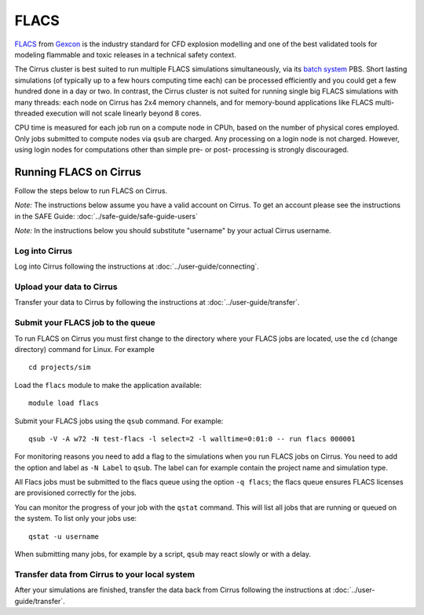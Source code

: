 FLACS
=====

`FLACS <http://www.gexcon.com/index.php?/flacs-software/article/FLACS-Overview>`_
from `Gexcon <http://www.gexcon.com>`_
is the industry standard for CFD explosion modelling and one of the best validated tools
for modeling flammable and toxic releases in a technical safety context.

The Cirrus cluster is best suited to run multiple FLACS simulations
simultaneously, via its `batch system <../user-guide/batch.html>`_ PBS.
Short lasting simulations (of typically
up to a few hours computing time each) can be processed efficiently and you
could get a few hundred done in a day or two.
In contrast, the Cirrus cluster is not
suited for running single big FLACS simulations with many threads:
each node on Cirrus has 2x4 memory channels, and for memory-bound applications
like FLACS multi-threaded execution will not scale linearly beyond 8 cores.

CPU time is measured for each job run on a compute node in CPUh,
based on the number of physical cores employed.
Only jobs submitted to compute nodes via ``qsub`` are charged. Any
processing on a login node is not charged.
However, using login nodes for computations other than simple pre- or post-
processing is strongly discouraged.

Running FLACS on Cirrus
-----------------------

Follow the steps below to run FLACS on Cirrus.

*Note:* The instructions below assume you have a valid account on Cirrus. To
get an account please see the instructions in the SAFE Guide: :doc:`../safe-guide/safe-guide-users`

*Note:* In the instructions below you should substitute "username" by
your actual Cirrus username.

Log into Cirrus
~~~~~~~~~~~~~~~

Log into Cirrus following the instructions at :doc:`../user-guide/connecting`.

Upload your data to Cirrus
~~~~~~~~~~~~~~~~~~~~~~~~~~

Transfer your data to Cirrus by following the instructions at
:doc:`../user-guide/transfer`.

Submit your FLACS job to the queue
~~~~~~~~~~~~~~~~~~~~~~~~~~~~~~~~~~

To run FLACS on Cirrus you must first change to the directory where
your FLACS jobs are located, use the ``cd`` (change directory) command for
Linux. For example

::

   cd projects/sim


Load the ``flacs`` module to make the application available:

::

   module load flacs

Submit your FLACS jobs using the ``qsub`` command.
For example:

::

   qsub -V -A w72 -N test-flacs -l select=2 -l walltime=0:01:0 -- run flacs 000001
   
For monitoring reasons you need to add a flag to the simulations when
you run FLACS jobs on Cirrus. You need to add the option and label
as ``-N Label`` to ``qsub``. The label can for example
contain the project name and simulation type.

All Flacs jobs must be submitted to the flacs queue using the option
``-q flacs``; the flacs queue ensures FLACS licenses are provisioned
correctly for the jobs.

You can monitor the progress of your job with the ``qstat`` command.
This will list all jobs that are running or queued on the system. To list 
only your jobs use:

::

   qstat -u username

When submitting many jobs, for example by a script, ``qsub`` may
react slowly or with a delay.


Transfer data from Cirrus to your local system
~~~~~~~~~~~~~~~~~~~~~~~~~~~~~~~~~~~~~~~~~~~~~~

After your simulations are finished, transfer the data back from Cirrus
following the instructions at :doc:`../user-guide/transfer`.


